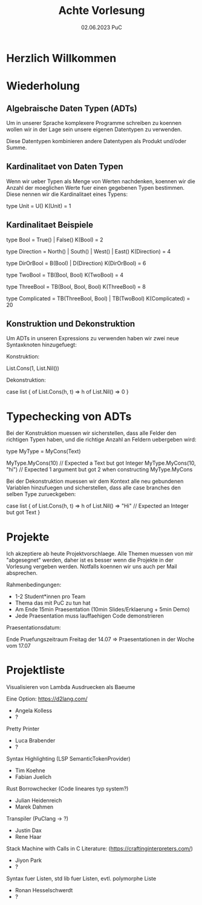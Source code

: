 #+TITLE: Achte Vorlesung
#+DATE: 02.06.2023 PuC
* Herzlich Willkommen

* Wiederholung
** Algebraische Daten Typen (ADTs)

Um in unserer Sprache komplexere Programme schreiben zu koennen wollen
wir in der Lage sein unsere eigenen Datentypen zu verwenden.

Diese Datentypen kombinieren andere Datentypen als Produkt und/oder Summe.

** Kardinalitaet von Daten Typen

Wenn wir ueber Typen als Menge von Werten nachdenken, koennen wir die Anzahl
der moeglichen Werte fuer einen gegebenen Typen bestimmen. Diese nennen wir die
Kardinalitaet eines Typens:

type Unit = U()
K(Unit) = 1

** Kardinalitaet Beispiele

type Bool = True() | False()
K(Bool) = 2

type Direction = North() | South() | West() | East()
K(Direction) = 4

type DirOrBool = B(Bool) | D(Direction)
K(DirOrBool) = 6

type TwoBool = TB(Bool, Bool)
K(TwoBool) = 4

type ThreeBool = TB(Bool, Bool, Bool)
K(ThreeBool) = 8

type Complicated = TB(ThreeBool, Bool) | TB(TwoBool)
K(Complicated) = 20
** Konstruktion und Dekonstruktion

Um ADTs in unseren Expressions zu verwenden haben wir zwei
neue Syntaxknoten hinzugefuegt:

Konstruktion:

List.Cons(1, List.Nil())

Dekonstruktion:

case list {
  of List.Cons(h, t) => h
  of List.Nil() => 0
}


* Typechecking von ADTs

Bei der Konstruktion muessen wir sicherstellen, dass alle Felder den
richtigen Typen haben, und die richtige Anzahl an Feldern uebergeben wird:

type MyType = MyCons(Text)

MyType.MyCons(10) // Expected a Text but got Integer
MyType.MyCons(10, "hi") // Expected 1 argument but got 2 when
                           constructing MyType.MyCons

Bei der Dekonstruktion muessen wir dem Kontext alle neu gebundenen Variablen
hinzufuegen und sicherstellen, dass alle case branches den selben Type zurueckgeben:

case list {
  of List.Cons(h, t) => h
  of List.Nil() => "Hi" // Expected an Integer but got Text
}

* Projekte

Ich akzeptiere ab heute Projektvorschlaege.  Alle Themen muessen von mir
"abgesegnet" werden, daher ist es besser wenn die Projekte in der Vorlesung
vergeben werden. Notfalls koennen wir uns auch per Mail absprechen.

Rahmenbedingungen:
- 1-2 Student*innen pro Team
- Thema das mit PuC zu tun hat
- Am Ende 15min Praesentation (10min Slides/Erklaerung + 5min Demo)
- Jede Praesentation muss lauffaehigen Code demonstrieren

Praesentationsdatum:

Ende Pruefungszeitraum Freitag der 14.07
=> Praesentationen in der Woche vom 17.07

* Projektliste

Visualisieren von Lambda Ausdruecken als Baeume

Eine Option: https://d2lang.com/
- Angela Kolless
- ?

Pretty Printer
- Luca Brabender
- ?

Syntax Highlighting (LSP SemanticTokenProvider)
- Tim Koehne
- Fabian Juelich

Rust Borrowchecker (Code lineares typ system?)
- Julian Heidenreich
- Marek Dahmen

Transpiler (PuClang -> ?)
- Justin Dax
- Rene Haar

Stack Machine with Calls in C
Literature: (https://craftinginterpreters.com/)
- Jiyon Park
- ?

Syntax fuer Listen, std lib fuer Listen, evtl. polymorphe Liste
- Ronan Hesselschwerdt
- ?
